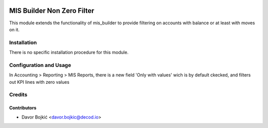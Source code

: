 .. image:: https://img.shields.io/badge/licence-AGPL--3-blue.svg
   :target: http://www.gnu.org/licenses/agpl-3.0-standalone.html
   :alt: License: AGPL-3

===========================
MIS Builder Non Zero Filter
===========================

This module extends the functionality of mis_builder to
provide filtering on accounts with balance or at least with moves on it.

Installation
============

There is no specific installation procedure for this module.

Configuration and Usage
=======================

In Accounting > Reporting > MIS Reports, there is a new field
'Only with values' wich is by default ckecked, and filters out KPI lines with zero values

Credits
=======

Contributors
------------

* Davor Bojkić <davor.bojkic@decod.io>

